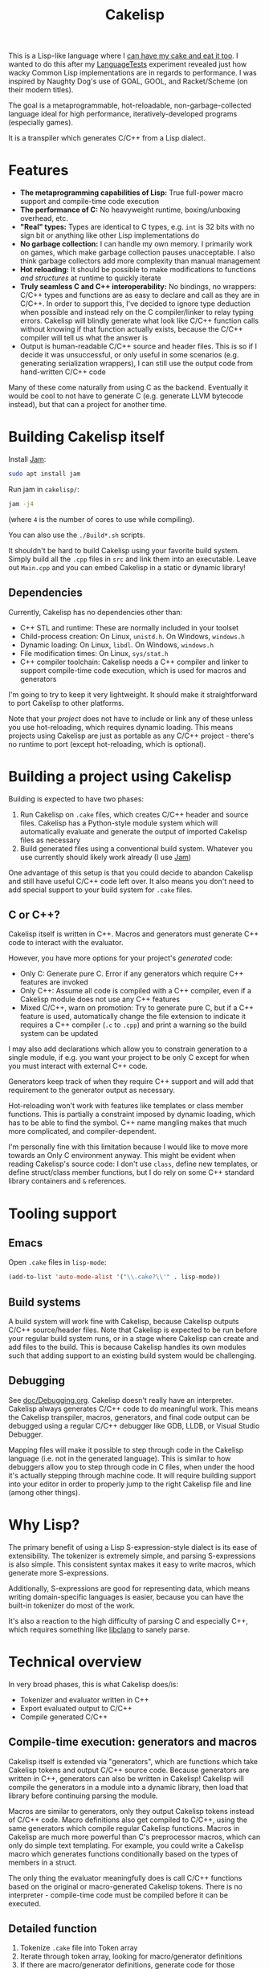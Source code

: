 #+TITLE:Cakelisp

[[file:images/CakeLisp_gradient_128.png]]

This is a Lisp-like language where I [[https://en.wikipedia.org/wiki/You_can%27t_have_your_cake_and_eat_it][can have my cake and eat it too]]. I wanted to do this after my [[https://macoy.me/code/macoy/LanguageTests][LanguageTests]] experiment revealed just how wacky Common Lisp implementations are in regards to performance. I was inspired by Naughty Dog's use of GOAL, GOOL, and Racket/Scheme (on their modern titles).

The goal is a metaprogrammable, hot-reloadable, non-garbage-collected language ideal for high performance, iteratively-developed programs (especially games).

It is a transpiler which generates C/C++ from a Lisp dialect.

* Features
- *The metaprogramming capabilities of Lisp:* True full-power macro support and compile-time code execution
- *The performance of C:* No heavyweight runtime, boxing/unboxing overhead, etc.
- *"Real" types:* Types are identical to C types, e.g. ~int~ is 32 bits with no sign bit or anything like other Lisp implementations do
- *No garbage collection:* I can handle my own memory. I primarily work on games, which make garbage collection pauses unacceptable. I also think garbage collectors add more complexity than manual management
- *Hot reloading:* It should be possible to make modifications to functions /and structures/ at runtime to quickly iterate
- *Truly seamless C and C++ interoperability:* No bindings, no wrappers: C/C++ types and functions are as easy to declare and call as they are in C/C++. In order to support this, I've decided to ignore type deduction when possible and instead rely on the C compiler/linker to relay typing errors. Cakelisp will blindly generate what look like C/C++ function calls without knowing if that function actually exists, because the C/C++ compiler will tell us what the answer is
- Output is human-readable C/C++ source and header files. This is so if I decide it was unsuccessful, or only useful in some scenarios (e.g. generating serialization wrappers), I can still use the output code from hand-written C/C++ code

Many of these come naturally from using C as the backend. Eventually it would be cool to not have to generate C (e.g. generate LLVM bytecode instead), but that can a project for another time.
* Building Cakelisp itself
Install [[https://www.perforce.com/documentation/jam-documentation][Jam]]:
#+BEGIN_SRC sh
sudo apt install jam
#+END_SRC

Run jam in ~cakelisp/~:
#+BEGIN_SRC sh
jam -j4
#+END_SRC
(where ~4~ is the number of cores to use while compiling).

You can also use the ~./Build*.sh~ scripts.

It shouldn't be hard to build Cakelisp using your favorite build system. Simply build all the ~.cpp~ files in ~src~ and link them into an executable. Leave out ~Main.cpp~ and you can embed Cakelisp in a static or dynamic library!
** Dependencies
Currently, Cakelisp has no dependencies other than:
- C++ STL and runtime: These are normally included in your toolset
- Child-process creation: On Linux, ~unistd.h~. On Windows, ~windows.h~
- Dynamic loading: On Linux, ~libdl~. On Windows, ~windows.h~
- File modification times: On Linux, ~sys/stat.h~
- C++ compiler toolchain: Cakelisp needs a C++ compiler and linker to support compile-time code execution, which is used for macros and generators

I'm going to try to keep it very lightweight. It should make it straightforward to port Cakelisp to other platforms.

Note that your /project/ does not have to include or link any of these unless you use hot-reloading, which requires dynamic loading. This means projects using Cakelisp are just as portable as any C/C++ project - there's no runtime to port (except hot-reloading, which is optional).
* Building a project using Cakelisp
Building is expected to have two phases:
1. Run Cakelisp on ~.cake~ files, which creates C/C++ header and source files. Cakelisp has a Python-style module system which will automatically evaluate and generate the output of imported Cakelisp files as necessary
2. Build generated files using a conventional build system. Whatever you use currently should likely work already (I use [[https://www.perforce.com/documentation/jam-documentation][Jam]])

One advantage of this setup is that you could decide to abandon Cakelisp and still have useful C/C++ code left over. It also means you don't need to add special support to your build system for ~.cake~ files.

** C or C++?
Cakelisp itself is written in C++. Macros and generators must generate C++ code to interact with the evaluator.

However, you have more options for your project's /generated/ code:
- Only C: Generate pure C. Error if any generators which require C++ features are invoked
- Only C++: Assume all code is compiled with a C++ compiler, even if a Cakelisp module does not use any C++ features
- Mixed C/C++, warn on promotion: Try to generate pure C, but if a C++ feature is used, automatically change the file extension to indicate it requires a C++ compiler (~.c~ to ~.cpp~) and print a warning so the build system can be updated

I may also add declarations which allow you to constrain generation to a single module, if e.g. you want your project to be only C except for when you must interact with external C++ code.

Generators keep track of when they require C++ support and will add that requirement to the generator output as necessary.

Hot-reloading won't work with features like templates or class member functions. This is partially a constraint imposed by dynamic loading, which has to be able to find the symbol. C++ name mangling makes that much more complicated, and compiler-dependent.

I'm personally fine with this limitation because I would like to move more towards an Only C environment anyway. This might be evident when reading Cakelisp's source code: I don't use ~class~, define new templates, or define struct/class member functions, but I do rely on some C++ standard library containers and ~&~ references.
* Tooling support
** Emacs
Open ~.cake~ files in ~lisp-mode~:
#+BEGIN_SRC lisp
(add-to-list 'auto-mode-alist '("\\.cake?\\'" . lisp-mode))
#+END_SRC
** Build systems
A build system will work fine with Cakelisp, because Cakelisp outputs C/C++ source/header files. Note that Cakelisp is expected to be run before your regular build system runs, or in a stage where Cakelisp can create and add files to the build. This is because Cakelisp handles its own modules such that adding support to an existing build system would be challenging.
** Debugging
See [[file:doc/Debugging.org][doc/Debugging.org]]. Cakelisp doesn't really have an interpreter. Cakelisp always generates C/C++ code to do meaningful work. This means the Cakelisp transpiler, macros, generators, and final code output can be debugged using a regular C/C++ debugger like GDB, LLDB, or Visual Studio Debugger.

Mapping files will make it possible to step through code in the Cakelisp language (i.e. not in the generated language). This is similar to how debuggers allow you to step through code in C files, when under the hood it's actually stepping through machine code. It will require building support into your editor in order to properly jump to the right Cakelisp file and line (among other things).
* Why Lisp?
The primary benefit of using a Lisp S-expression-style dialect is its ease of extensibility. The tokenizer is extremely simple, and parsing S-expressions is also simple. This consistent syntax makes it easy to write macros, which generate more S-expressions.

Additionally, S-expressions are good for representing data, which means writing domain-specific languages is easier, because you can have the built-in tokenizer do most of the work.

It's also a reaction to the high difficulty of parsing C and especially C++, which requires something like [[https://clang.llvm.org/doxygen/group__CINDEX.html][libclang]] to sanely parse.
* Technical overview
In very broad phases, this is what Cakelisp does/is:
- Tokenizer and evaluator written in C++
- Export evaluated output to C/C++
- Compile generated C/C++

** Compile-time execution: generators and macros
Cakelisp itself is extended via "generators", which are functions which take Cakelisp tokens and output C/C++ source code. Because generators are written in C++, generators can also be written in Cakelisp! Cakelisp will compile the generators in a module into a dynamic library, then load that library before continuing parsing the module.

Macros are similar to generators, only they output Cakelisp tokens instead of C/C++ code. Macro definitions also get compiled to C/C++, using the same generators which compile regular Cakelisp functions. Macros in Cakelisp are much more powerful than C's preprocessor macros, which can only do simple text templating. For example, you could write a Cakelisp macro which generates functions conditionally based on the types of members in a struct.

The only thing the evaluator meaningfully does is call C/C++ functions based on the original or macro-generated Cakelisp tokens. There is no interpreter - compile-time code must be compiled before it can be executed.
** Detailed function
1. Tokenize ~.cake~ file into Token array
2. Iterate through token array, looking for macro/generator definitions
3. If there are macro/generator definitions, generate code for those definitions, compile it, load it via dynamic linking, then add it to the environment's macro/generator table. Base-level generators are written in C++ to bootstrap the language
4. Iterate through token array, looking for macro/invocations
5. Run macro/generator as requested by invocation
6. Return to step 2 in case generators created generators
7. Once no generators are invoked, output the generator operations
8. From generator operations, create C/C++ header and source files, as well as line mapping files. Mapping files will record C source location to Cakelisp source location pairs, so debuggers, C compiler errors etc. all map back to the Cakelisp that caused that line
9. Compile generated C/C++ files. If there are warnings or errors, use the mapping file to associate them back to the original Cakelisp lines that caused that code to be output

This is somewhat inaccurate. The pipeline is a bit more complicated:
- For each file (module) imported or included in the Cakelisp command
- Tokenize and evaluate the module, making note of all unknown references (any function invocation not already in the environment)
- After all modules are evaluated, resolve references

** Resolving references
Resolving references involves multiple stages:
1. Determine which definitions (macros, generators, and functions) need to be built
2. For each required definition, determine if it can be built (if all its references are loaded)
3. Build all required definitions which can be built, guessing whether unknown references are C/C++ function calls
4. For all definitions which are built successfully, resolve references to those definitions (evaluate knowing now what the reference is; macros, generators, and C/C++ function invocations all have different paths)
5. Return to step 1 because definitions and references to them can create new definitions which resolve other references

The "guessing" part of the resolving references stage is something I think is unique to Cakelisp. In order to avoid requiring bindings, Cakelisp must guess as to whether an invocation is a valid C/C++ function call. When the guess is incorrect, Cakelisp will not try to compile the referent definition until something about the environment changes, which makes the chances of a successful compilation for that definition increase. I call this "speculative compilation".

The drawback to speculative compilation is costly failed compilations, but they can be minimized if hints are added. Additionally, it is only necessary during clean builds - partial builds will use definitions which have already been compiled. In this way, compile-time code execution can be imagined as extensions to the Cakelisp transpiler, written inline with "shipping" code.
* Similar applications/languages
In Naughty Dog's /Uncharted/ (and possibly other titles), Scheme is used to generate C structure definitions (and do various other things). See Jason Gregory's /Game Engine Architecture/, p. 257. See also: [[https://www.youtube.com/watch?v=oSmqbnhHp1c][Dan Liebgold - Racket on the Playstation 3? It's Not What you Think!]]

Some Lisp-family languages with active development which transpile to C:
- [[http://www.call-cc.org/][Chicken scheme]]: Transpiles to C. Has heavyweight C function bindings, garbage collection
- [[https://common-lisp.net/project/ecl/static/manual/index.html#Top][ECL]]: Embeddable Common Lisp
- [[https://ferret-lang.org/][Ferret]]: Lisp compiled down to C++, with optional garbage collection runtime

The following I believe have little or no activity, implying they are no longer supported:
- [[https://github.com/tomhrr/dale][Dale]]: "Lisp-flavoured C". Hasn't been touched in over two years
- [[https://github.com/wolfgangj/bone-lisp][Bone Lisp]]: Lisp with no GC. Creator has abandoned it, but it still gets some attention
- [[https://github.com/carp-lang/Carp][Carp]]: Performance-oriented. see [[https://github.com/carp-lang/Carp/blob/master/docs/LanguageGuide.md][Language guide]]
- [[https://github.com/ska80/thinlisp][Thinlisp]]: No GC option available. Write your stuff in CL using the cushy SBCL environment, then compile down to C for good performance

** Compared to C-mera
The most similar thing to Cakelisp is [[https://github.com/kiselgra/c-mera][C-mera]]. I was not aware of it until after I got a good ways into the project. I will be forging ahead with my own version, which has the following features C-mera lacks (to my limited knowledge):
- Automatic header file generation
- Powerful mapping file for debugging, error reporting, etc. on the source code, not just the generated code
- Scope-aware generators. You can make the same generator work in multiple contexts (at module vs. body vs. expression scopes)
- Intended to support more than "just" code generation, e.g. code to support hot-reloading and runtime type information will be created
- I will likely add some global environment that will be modifiable by any modules in the project. This is useful for things like automatic "command" function generation with project-wide scope

Features C-mera has that Cakelisp doesn't:
- Access to Common Lisp macros, which is a huge swath of useful code generators
- Support for generating other languages. At this point, the C/C++ output is hardcoded, and would be a bit painful to change
- Multiple contributors and years of refinement
- It's done, and has proven itself useful
- Almost definitely has a cleaner implementation

*** Implementation language pros and cons
Cakelisp is written in C/C++ while C-mera is written in Common Lisp. 

This is good and bad: the advanages of writing it in C/C++ are:
- It is fast; no garbage collection pauses etc. to deal with. This might not actually be the case if intermediate compilation and loading of generators and macros ends up being slow
- C++ is what I'm most familiar with; it would've taken me much longer in Common Lisp simply because I'm inexperienced in it
- Cakelisp does not depend on a runtime (except for the C runtime), which means it would be possible to integrate the Cakelisp compiler into the project being compiled itself. This could be pretty handy for in-process self-modification thanks to the hot-reloading features
- Macros and generators can be written in the same language being generated (and in Cakelisp, of course, because Cakelisp itself can load its own generated code to expand itself)

The bad things:
- There's no macro-writing library to draw from (macros which help write macros)
- Like previously mentioned, macros and generators need to be converted to C/C++ and compiled by an external compiler to be executed, whereas Common Lisp would make this whole process much easier by natively supporting macro code generation and evaluation

